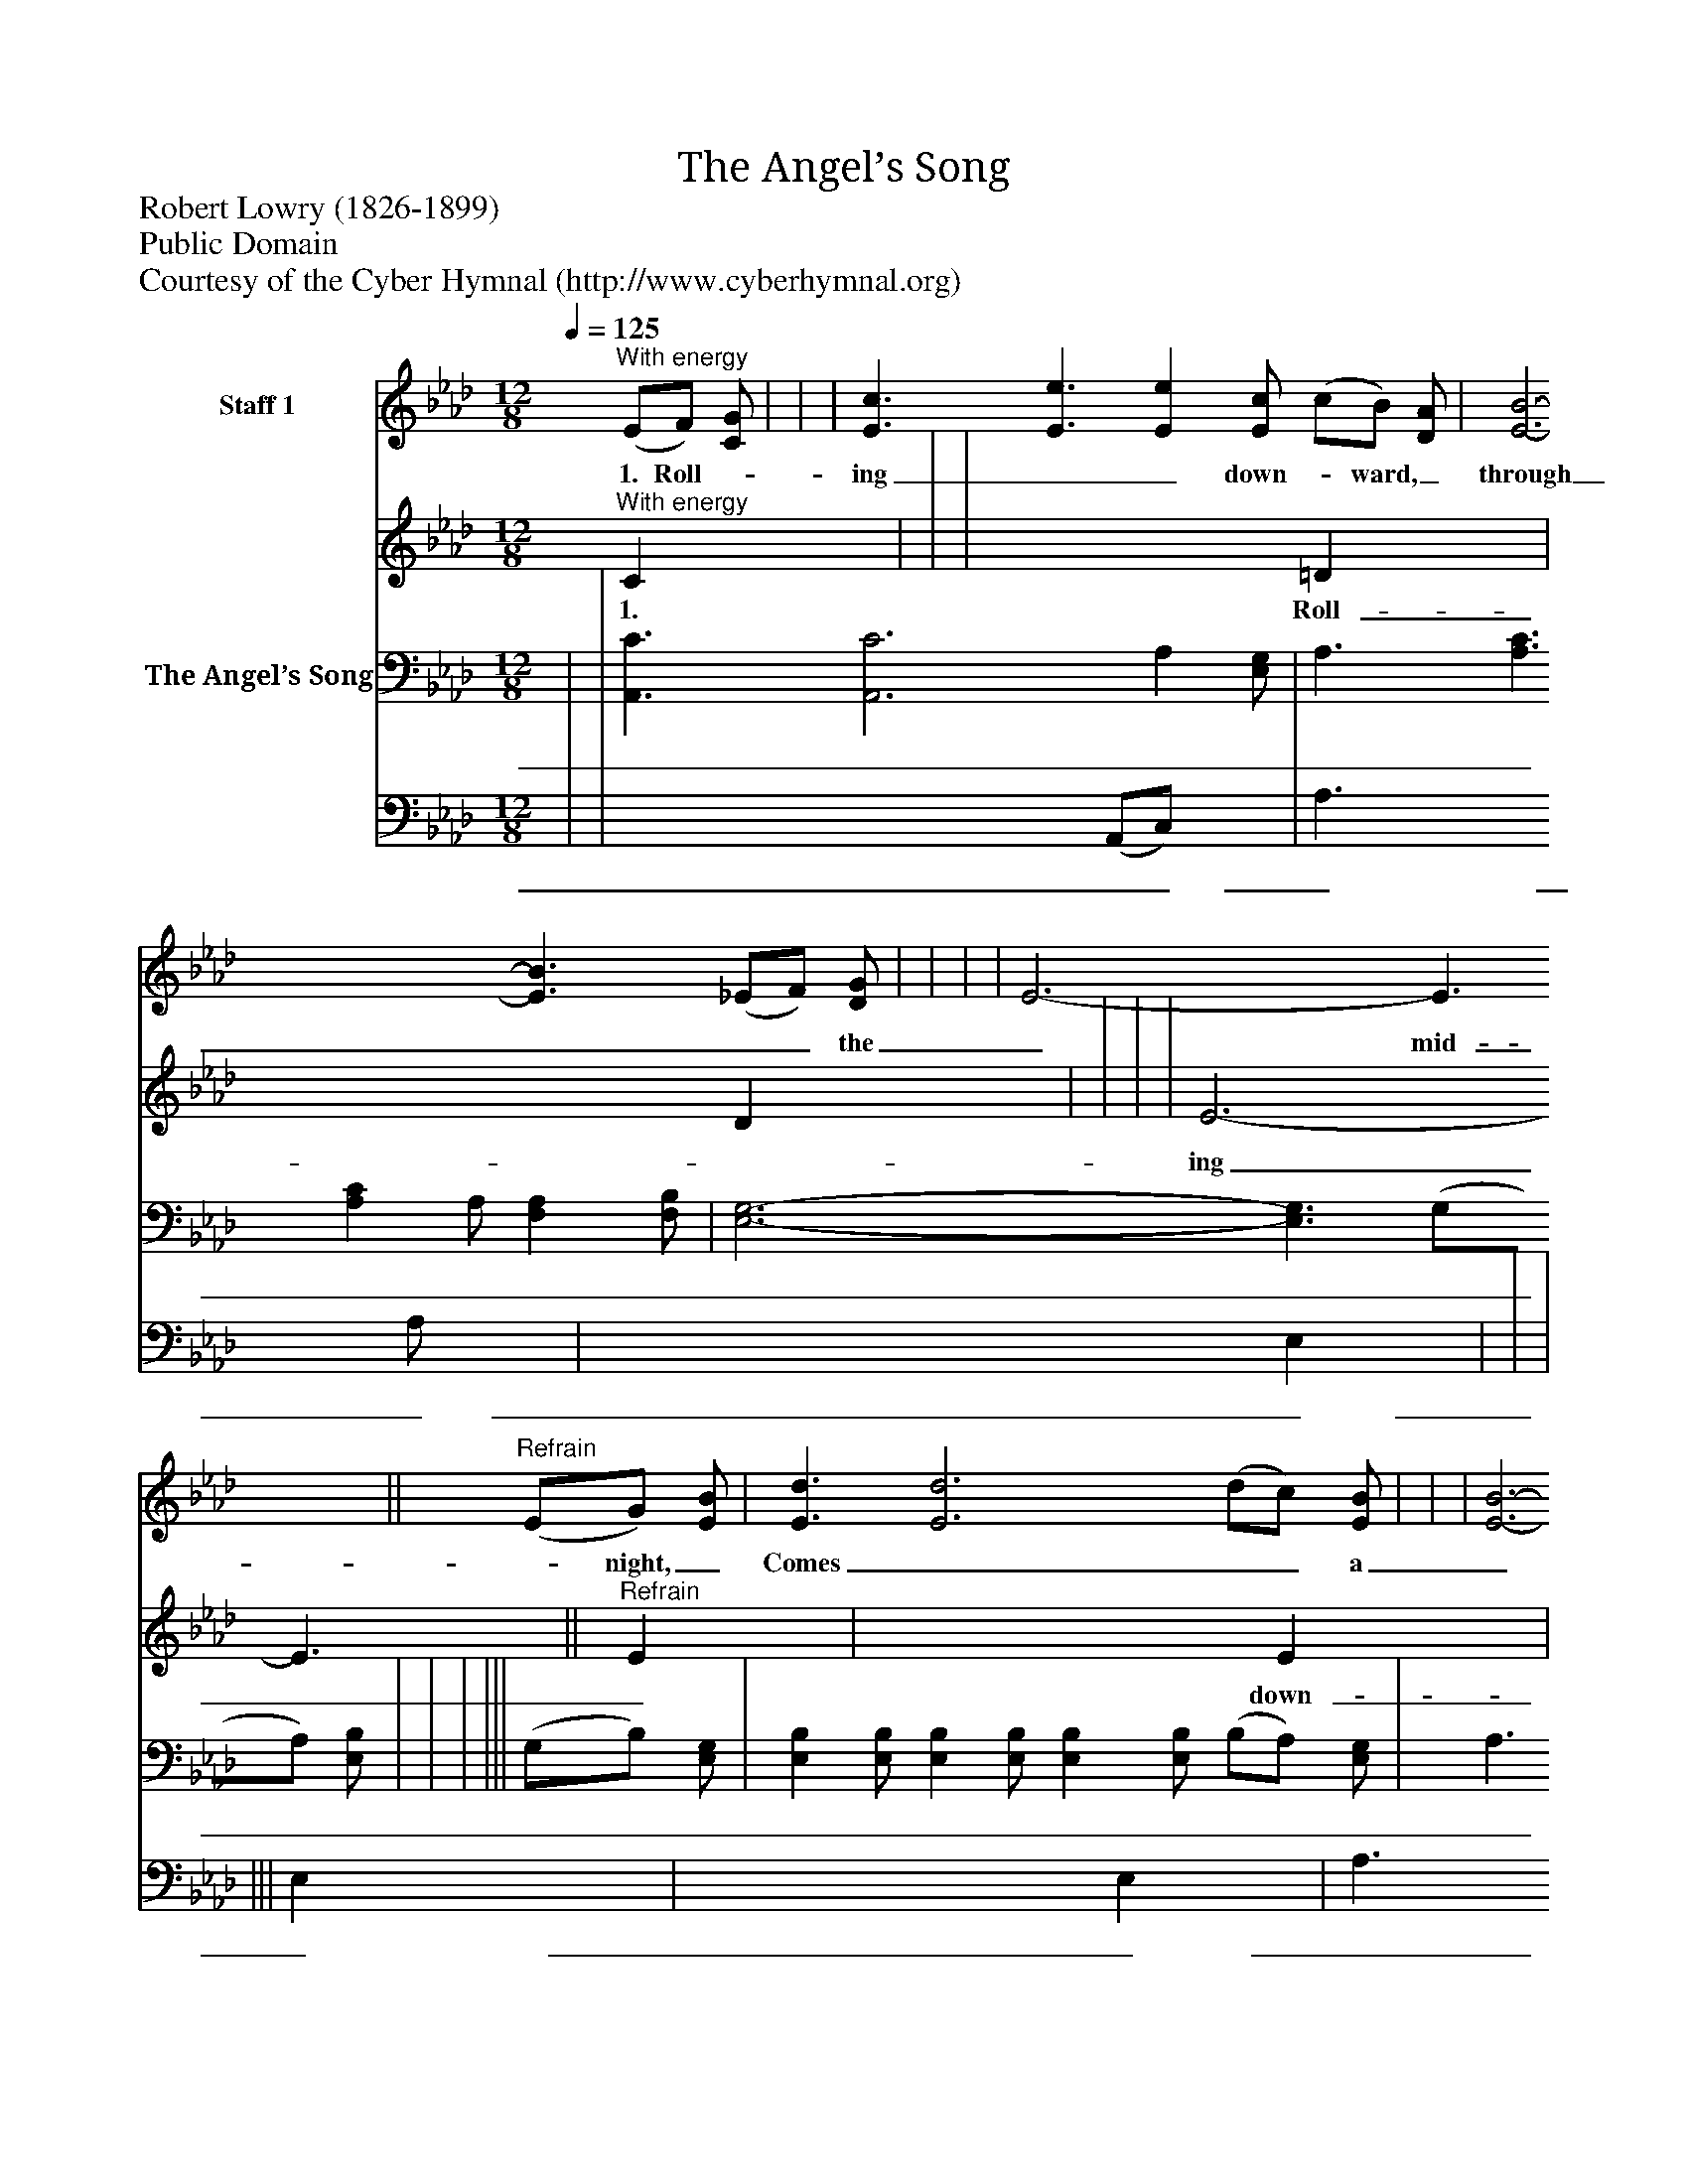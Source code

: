 %%abc-creator mxml2abc 1.4
%%abc-version 2.0
%%continueall true
%%titletrim true
%%titleformat A-1 T C1, Z-1, S-1
X: 0
T: The Angel’s Song
Z: Robert Lowry (1826-1899)
Z: Public Domain
Z: Courtesy of the Cyber Hymnal (http://www.cyberhymnal.org)
L: 1/4
M: 12/8
Q: 1/4=125
V: P1_1 name="Staff 1"
V: P1_2
%%MIDI program 1 0
V: P2_1 name="The Angel’s Song"
V: P2_2
%%MIDI program 2 91
K: Ab
% Extracting voice 1 from part P1
[V: P1_1] "^With energy" (E/F/) [C/G/] | | | [E3/c3/] [E3/e3/] [Ee] [E/c/] (c/B/) [D/A/] | [E3-B3-] [E3/B3/] (_E/F/) [D/G/] | | | | E3- E3/||"^Refrain" (E/G/) [E/B/] | [E3/d3/] [E3d3] (d/c/) [E/B/] | | | [E3-B3-] [E3/B3/] (E/F/) [D/G/] | | | ||]
w: 1. Roll-_ ing__ down-_ ward,_ through___ the_ mid-_ night,_ Comes___ a_ glor-_ ious_ burst_ of_ heav’n-_ ly__ song;___ ’Tis_ a__ cho-_ rus_ full___ of_ sweet-_ ness—_ And___ the_ sin-_ gers_ are_ an_ an-___ gel_ throng.___ “Glo-_ ry!__ glo-_ ry_ in_ the__ high-_ est!_ On___ the_ earth_ good-_ will_ and_ peace_ to_ men!”___ Down_ the__ ag-_ es_ send___ the_ e-_ cho;_ Let___ the_ glad_ earth_ shout___ a-_ gain!___
% Extracting voice 2 from part P1
[V: P1_2] "^With energy" C x0  | | | x4  =D x0  | x4  D x0  | | | | E3- E3/||"^Refrain" E x0  | x4  E x0  | | | x4  D x0  | | | ||]
w: 1. Roll-_ ing__ down-_ ward,_ through___ the_ mid-_ night,_ Comes___ a_ glor-_ ious_ burst_ of_ heav’n-_ ly__ song;___ ’Tis_ a__ cho-_ rus_ full___ of_ sweet-_ ness—_ And___ the_ sin-_ gers_ are_ an_ an-___ gel_ throng.___ “Glo-_ ry!__ glo-_ ry_ in_ the__ high-_ est!_ On___ the_ earth_ good-_ will_ and_ peace_ to_ men!”___ Down_ the__ ag-_ es_ send___ the_ e-_ cho;_ Let___ the_ glad_ earth_ shout___ a-_ gain!___
% Extracting voice 1 from part P2
[V: P2_1]  | | [A,,3/C3/] [A,,3C3] A, [E,/G,/] | A,3/ [A,3/C3/] [A,C] A,/ [F,A,] [F,/B,/] | [E,3-G,3-] [E,3/G,3/] (G,/A,/) [E,/B,/] | | | ||| (G,/B,/) [E,/G,/] | [E,B,] [E,/B,/] [E,B,] [E,/B,/] [E,B,] [E,/B,/] (B,/A,/) [E,/G,/] | A,3/ A,3 A, A,/ | | [E,3-G,3-] [E,3/G,3/] (G,/A,/) [E,/B,/] | [A,,A,] [A,,/A,/] [A,,A,] [A,,/A,/] [A,,A,] [A,,/A,/] A, A,/ | | ||]
w: _ _ _ _ _ _ _ _  ___  _ _  _ ___ ___ _ __ _ _ _ _ _ _ _ _ _ _ _ _ _ _ ___ _ __ “Glo-_ ry!_ glo-_ ry!_ glo-_ ry!”_ _ __    ____ _ _ _ _ _ _ ___ _ __ ag-_ es,_ down_ the_ ag-_ es___________________________
% Extracting voice 2 from part P2
[V: P2_2]  | | x4  (A,,/C,/) x0  | A,3/ x2  A,/ x1  | x4  E, x0  | | | ||| E, x0  | x4  E, x0  | A,3/ A,3 A, A,/ | | x4  E, x0  | x4  A, A,/ | | ||]
w: _ _ _ _ _ _ _ _  ___  _ _  _ ___ ___ _ __ _ _ _ _ _ _ _ _ _ _ _ _ _ _ ___ _ __ “Glo-_ ry!_ glo-_ ry!_ glo-_ ry!”_ _ __    ____ _ _ _ _ _ _ ___ _ __ ag-_ es,_ down_ the_ ag-_ es___________________________

